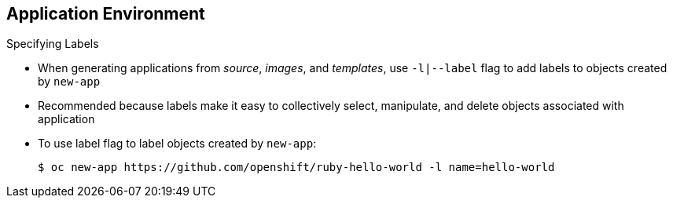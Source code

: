 == Application Environment

.Specifying Labels

* When generating applications from _source_, _images_, and _templates_, use
 `-l|--label` flag to add labels to objects created by `new-app`

* Recommended because labels make it easy to collectively select, manipulate,
 and delete objects associated with application

* To use label flag to label objects created by `new-app`:
+
----
$ oc new-app https://github.com/openshift/ruby-hello-world -l name=hello-world
----


ifdef::showscript[]

=== Transcript

When generating applications from source, images, and templates, you can use the
 `-l|--label` flag to add labels to objects created by `new-app`.

This is recommended, because labels make it easy to collectively select,
 manipulate, and delete objects associated with the application.

The example shows using the label flag to label objects created by
 `new-app`.

endif::showscript[]

